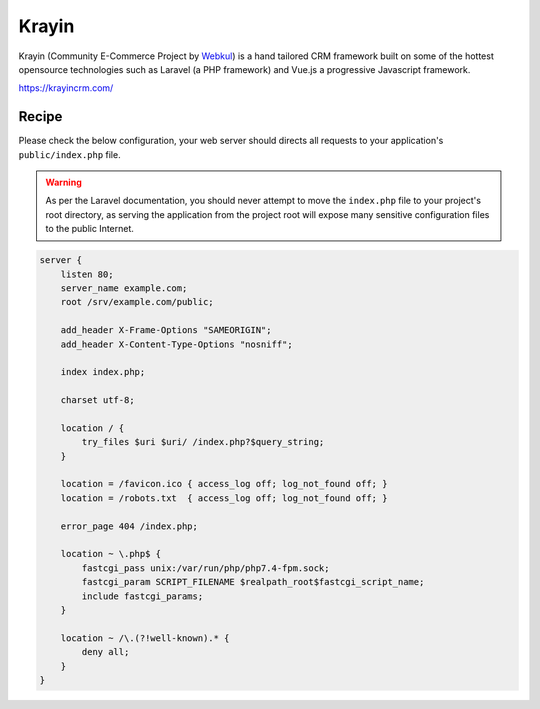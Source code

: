 .. meta::
   :description: A sample NGINX configuration for Bagisto.

Krayin
=======

Krayin (Community E-Commerce Project by `Webkul <https://store.webkul.com/Bagisto.html>`_) is a hand tailored CRM framework built on some of the hottest opensource technologies such as Laravel (a PHP framework) and Vue.js a progressive Javascript framework.

https://krayincrm.com/

Recipe
------

Please check the below configuration, your web server should directs all requests to your application's ``public/index.php`` file.

.. warning::
    As per the Laravel documentation, you should never attempt to move the ``index.php`` file
    to your project's root directory, as serving the application from the project root will
    expose many sensitive configuration files to the public Internet.

.. code-block:: nginx

    server {
        listen 80;
        server_name example.com;
        root /srv/example.com/public;

        add_header X-Frame-Options "SAMEORIGIN";
        add_header X-Content-Type-Options "nosniff";

        index index.php;

        charset utf-8;

        location / {
            try_files $uri $uri/ /index.php?$query_string;
        }

        location = /favicon.ico { access_log off; log_not_found off; }
        location = /robots.txt  { access_log off; log_not_found off; }

        error_page 404 /index.php;

        location ~ \.php$ {
            fastcgi_pass unix:/var/run/php/php7.4-fpm.sock;
            fastcgi_param SCRIPT_FILENAME $realpath_root$fastcgi_script_name;
            include fastcgi_params;
        }

        location ~ /\.(?!well-known).* {
            deny all;
        }
    }
